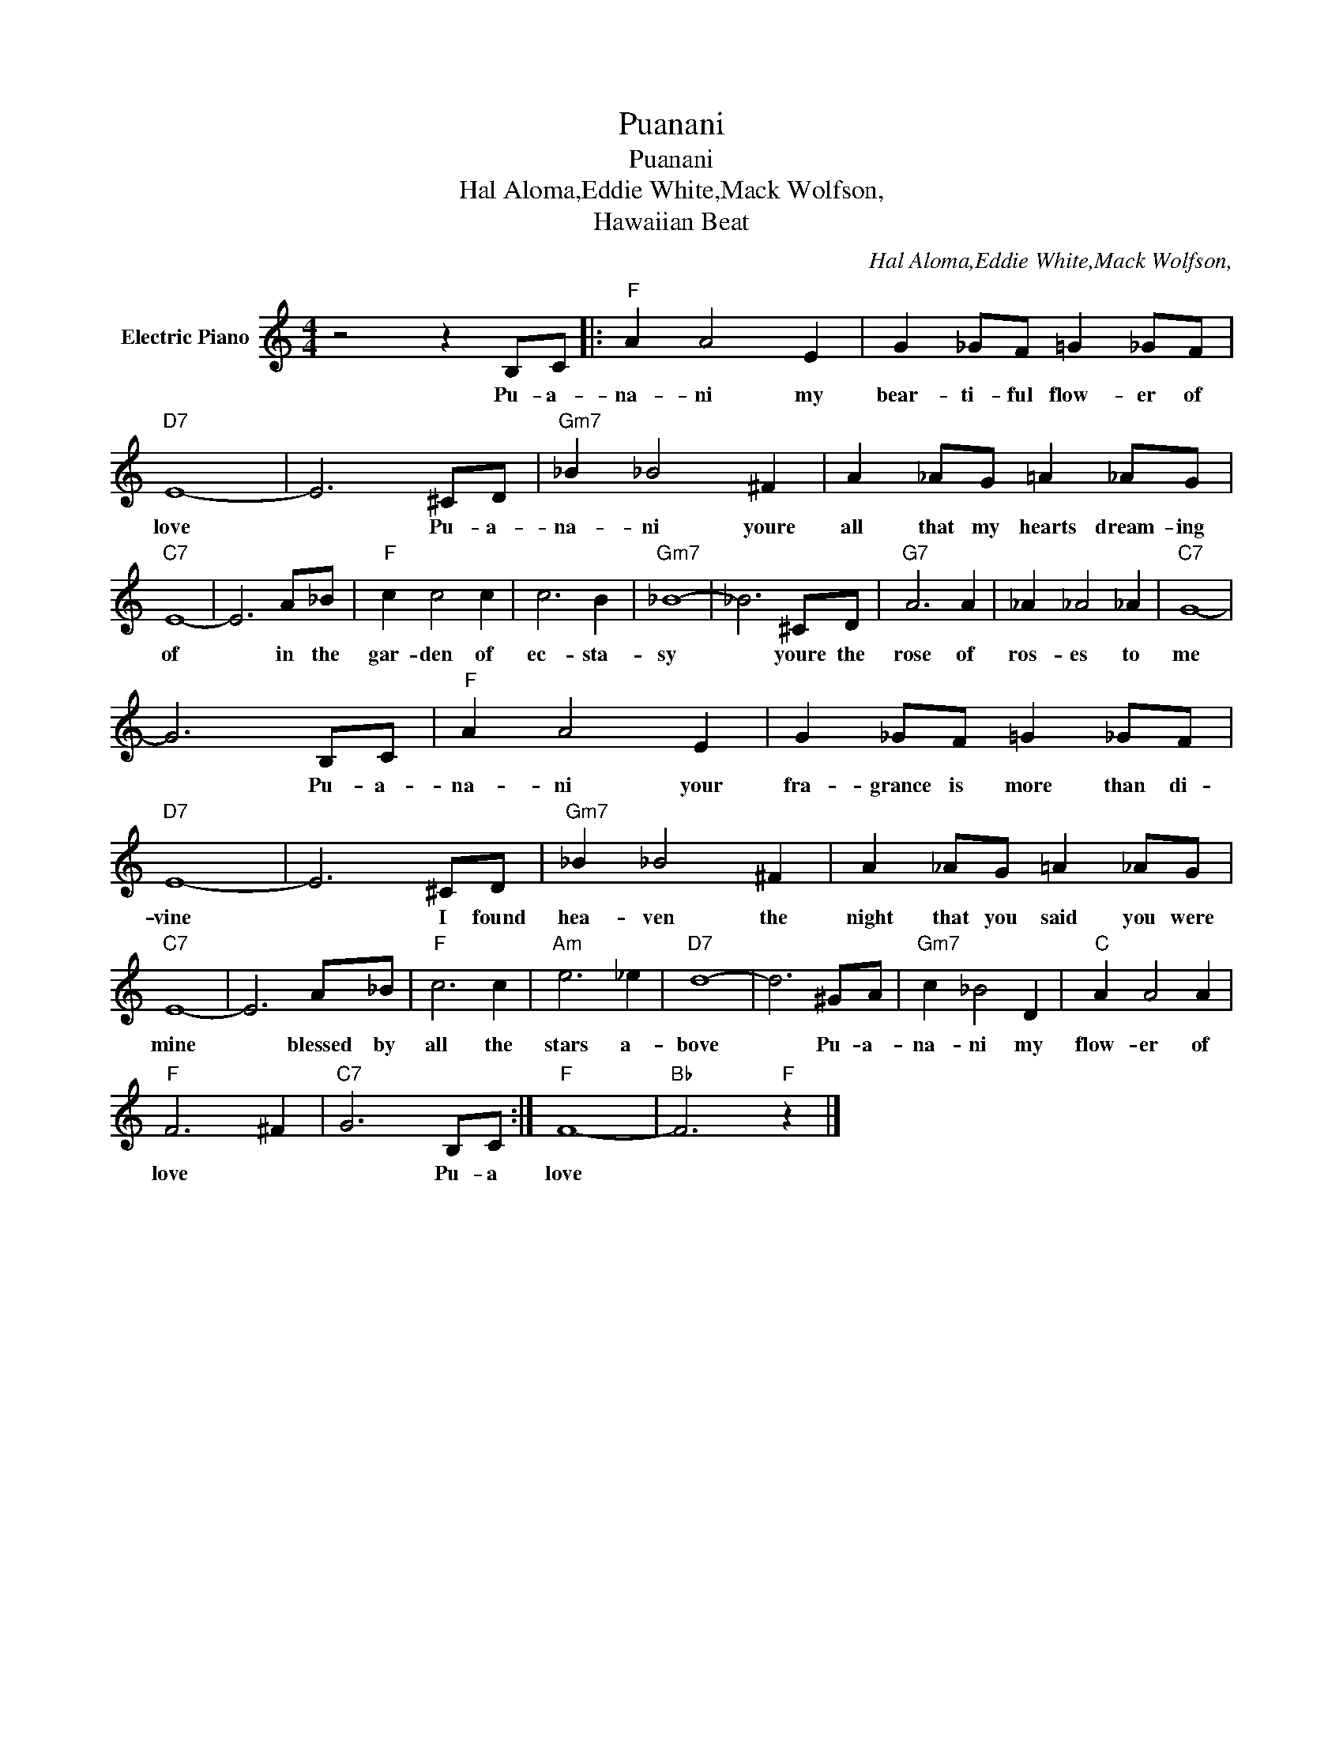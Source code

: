 X:1
T:Puanani
T:Puanani 
T:Hal Aloma,Eddie White,Mack Wolfson,
T:Hawaiian Beat
C:Hal Aloma,Eddie White,Mack Wolfson,
Z:All Rights Reserved
L:1/8
M:4/4
K:C
V:1 treble nm="Electric Piano"
%%MIDI program 4
V:1
 z4 z2 B,C |:"F" A2 A4 E2 | G2 _GF =G2 _GF |"D7" E8- | E6 ^CD |"Gm7" _B2 _B4 ^F2 | A2 _AG =A2 _AG | %7
w: Pu- a-|na- ni my|bear- ti- ful flow- er of|love|* Pu- a-|na- ni youre|all that my hearts dream- ing|
"C7" E8- | E6 A_B |"F" c2 c4 c2 | c6 B2 |"Gm7" _B8- | _B6 ^CD |"G7" A6 A2 | _A2 _A4 _A2 |"C7" G8- | %16
w: of|* in the|gar- den of|ec- sta-|sy|* youre the|rose of|ros- es to|me|
 G6 B,C |"F" A2 A4 E2 | G2 _GF =G2 _GF |"D7" E8- | E6 ^CD |"Gm7" _B2 _B4 ^F2 | A2 _AG =A2 _AG | %23
w: * Pu- a-|na- ni your|fra- grance is more than di-|vine|* I found|hea- ven the|night that you said you were|
"C7" E8- | E6 A_B |"F" c6 c2 |"Am" e6 _e2 |"D7" d8- | d6 ^GA |"Gm7" c2 _B4 D2 |"C" A2 A4 A2 | %31
w: mine|* blessed by|all the|stars a-|bove|* Pu- a-|na- ni my|flow- er of|
"F" F6 ^F2 |"C7" G6 B,C :|"F" F8- |"Bb" F6"F" z2 |] %35
w: love *|* Pu- a|love||

